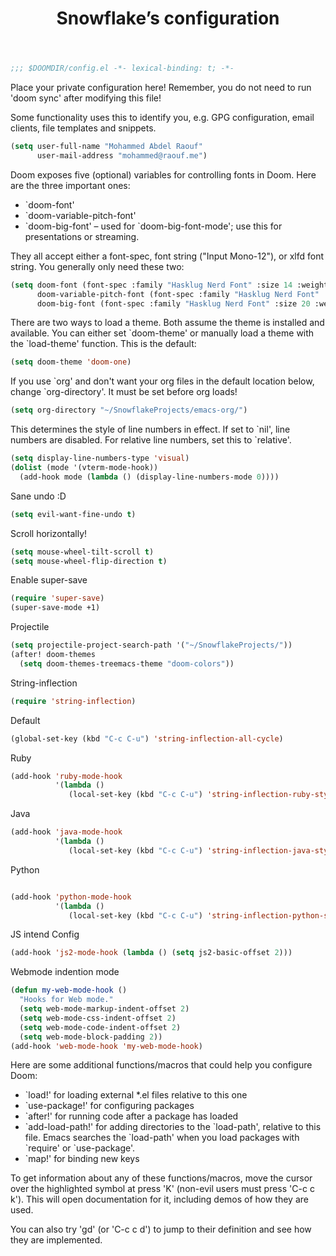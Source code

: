 #+TITLE:Snowflake’s configuration

#+BEGIN_SRC emacs-lisp
;;; $DOOMDIR/config.el -*- lexical-binding: t; -*-
#+END_SRC

Place your private configuration here! Remember,
you do not need to run 'doom sync' after modifying this file!

Some functionality uses this to identify you,
e.g. GPG configuration, email clients, file templates and snippets.
#+BEGIN_SRC emacs-lisp
(setq user-full-name "Mohammed Abdel Raouf"
      user-mail-address "mohammed@raouf.me")
#+END_SRC

Doom exposes five (optional) variables for controlling fonts in Doom. Here
are the three important ones:
- `doom-font'
- `doom-variable-pitch-font'
- `doom-big-font' -- used for `doom-big-font-mode'; use this for presentations or streaming.

They all accept either a font-spec, font string ("Input Mono-12"), or xlfd font string.
You generally only need these two:
#+BEGIN_SRC emacs-lisp
(setq doom-font (font-spec :family "Hasklug Nerd Font" :size 14 :weight 'medium)
      doom-variable-pitch-font (font-spec :family "Hasklug Nerd Font" :size 14 :weight 'medium)
      doom-big-font (font-spec :family "Hasklug Nerd Font" :size 20 :weight 'medium))
#+END_SRC

There are two ways to load a theme.
Both assume the theme is installed and available.
You can either set `doom-theme' or manually load a theme with the `load-theme' function.
This is the default:
#+BEGIN_SRC emacs-lisp
(setq doom-theme 'doom-one)
#+END_SRC

If you use `org' and don't want your org files in the default location below, change `org-directory'.
It must be set before org loads!
#+BEGIN_SRC emacs-lisp
(setq org-directory "~/SnowflakeProjects/emacs-org/")
#+END_SRC

This determines the style of line numbers in effect.
If set to `nil', line numbers are disabled.
For relative line numbers, set this to `relative'.
#+BEGIN_SRC emacs-lisp
(setq display-line-numbers-type 'visual)
(dolist (mode '(vterm-mode-hook))
  (add-hook mode (lambda () (display-line-numbers-mode 0))))
#+END_SRC

Sane undo :D
#+BEGIN_SRC emacs-lisp
(setq evil-want-fine-undo t)
#+END_SRC

Scroll horizontally!
#+BEGIN_SRC emacs-lisp
(setq mouse-wheel-tilt-scroll t)
(setq mouse-wheel-flip-direction t)
#+END_SRC

Enable super-save
#+BEGIN_SRC emacs-lisp
(require 'super-save)
(super-save-mode +1)
#+END_SRC

Projectile
#+BEGIN_SRC emacs-lisp
(setq projectile-project-search-path '("~/SnowflakeProjects/"))
(after! doom-themes
  (setq doom-themes-treemacs-theme "doom-colors"))
#+END_SRC

String-inflection
#+BEGIN_SRC emacs-lisp
(require 'string-inflection)
#+END_SRC

Default
#+BEGIN_SRC emacs-lisp
(global-set-key (kbd "C-c C-u") 'string-inflection-all-cycle)
#+END_SRC

Ruby
#+BEGIN_SRC emacs-lisp
(add-hook 'ruby-mode-hook
          '(lambda ()
             (local-set-key (kbd "C-c C-u") 'string-inflection-ruby-style-cycle)))
#+END_SRC

Java
#+BEGIN_SRC emacs-lisp
(add-hook 'java-mode-hook
          '(lambda ()
             (local-set-key (kbd "C-c C-u") 'string-inflection-java-style-cycle)))
#+END_SRC

Python
#+BEGIN_SRC emacs-lisp

(add-hook 'python-mode-hook
          '(lambda ()
             (local-set-key (kbd "C-c C-u") 'string-inflection-python-style-cycle)))
#+END_SRC

JS intend Config
#+BEGIN_SRC emacs-lisp
(add-hook 'js2-mode-hook (lambda () (setq js2-basic-offset 2)))
#+END_SRC

Webmode indention mode
#+BEGIN_SRC emacs-lisp
(defun my-web-mode-hook ()
  "Hooks for Web mode."
  (setq web-mode-markup-indent-offset 2)
  (setq web-mode-css-indent-offset 2)
  (setq web-mode-code-indent-offset 2)
  (setq web-mode-block-padding 2))
(add-hook 'web-mode-hook 'my-web-mode-hook)
#+END_SRC

Here are some additional functions/macros that could help you configure Doom:
- `load!' for loading external *.el files relative to this one
- `use-package!' for configuring packages
- `after!' for running code after a package has loaded
- `add-load-path!' for adding directories to the `load-path', relative to
  this file. Emacs searches the `load-path' when you load packages with
  `require' or `use-package'.
- `map!' for binding new keys

To get information about any of these functions/macros, move the cursor over
the highlighted symbol at press 'K' (non-evil users must press 'C-c c k').
This will open documentation for it, including demos of how they are used.

You can also try 'gd' (or 'C-c c d') to jump to their definition and see how
they are implemented.
